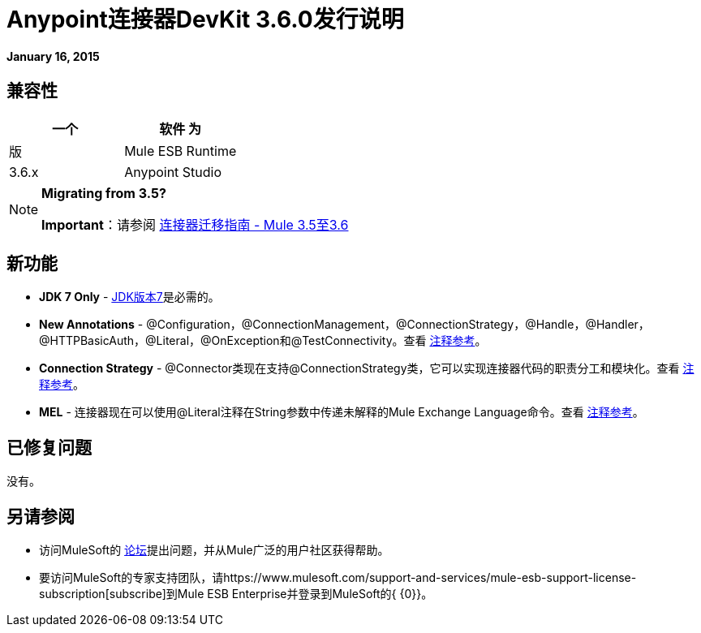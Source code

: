 =  Anypoint连接器DevKit 3.6.0发行说明
:keywords: release notes, devkit

*January 16, 2015*


== 兼容性

[%header,cols="2*"]
|===
一个|
软件
 为|
版
| Mule ESB Runtime  | 3.6.x
| Anypoint Studio  | 2015年1月
|===

[NOTE]
====
*Migrating from 3.5?*

*Important*：请参阅 link:/release-notes/connector-migration-guide-mule-3.5-to-3.6[连接器迁移指南 -  Mule 3.5至3.6]
====

== 新功能

*  *JDK 7 Only*  -  http://www.oracle.com/technetwork/java/javase/downloads/java-archive-downloads-javase7-521261.html[JDK版本7]是必需的。
*  *New Annotations*  -  @Configuration，@ConnectionManagement，@ConnectionStrategy，@Handle，@Handler，@HTTPBasicAuth，@Literal，@OnException和@TestConnectivity。查看 link:/anypoint-connector-devkit/v/3.7/annotation-reference[注释参考]。
*  *Connection Strategy*  -  @Connector类现在支持@ConnectionStrategy类，它可以实现连接器代码的职责分工和模块化。查看 link:/anypoint-connector-devkit/v/3.7/annotation-reference[注释参考]。
*  *MEL*  - 连接器现在可以使用@Literal注释在String参数中传递未解释的Mule Exchange Language命令。查看 link:/anypoint-connector-devkit/v/3.7/annotation-reference[注释参考]。

== 已修复问题

没有。

== 另请参阅

* 访问MuleSoft的 link:http://forums.mulesoft.com[论坛]提出问题，并从Mule广泛的用户社区获得帮助。
* 要访问MuleSoft的专家支持团队，请https://www.mulesoft.com/support-and-services/mule-esb-support-license-subscription[subscribe]到Mule ESB Enterprise并登录到MuleSoft的{ {0}}。
